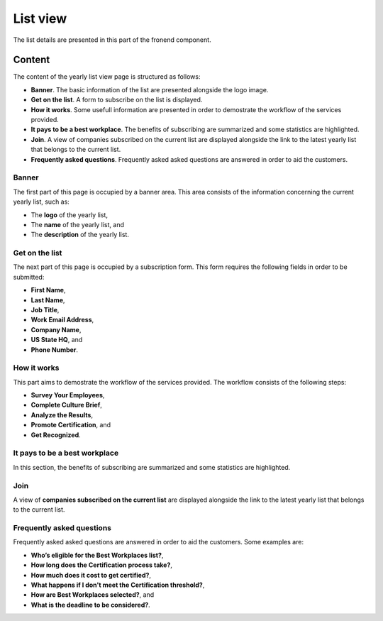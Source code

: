 List view
=========

The list details are presented in this part of the fronend component.

Content
-------

The content of the yearly list view page is structured as follows:

* **Banner**. The basic information of the list are presented alongside the logo image.

* **Get on the list**. A form to subscribe on the list is displayed.

* **How it works**. Some usefull information are presented in order to demostrate the workflow of the services provided.

* **It pays to be a best workplace**. The benefits of subscribing are summarized and some statistics are highlighted.

* **Join**. A view of companies subscribed on the current list are displayed alongside the link to the latest yearly list that belongs to the current list.

* **Frequently asked questions**. Frequently asked asked questions are answered in order to aid the customers.

Banner
^^^^^^

The first part of this page is occupied by a banner area.
This area consists of the information concerning the current yearly list, such as:

* The **logo** of the yearly list,

* The **name** of the yearly list, and

* The **description** of the yearly list.

.. image:: list_view_1.png
   :scale: 50 %
   :alt: List view 1
   :align: center

Get on the list
^^^^^^^^^^^^^^^

The next part of this page is occupied by a subscription form.
This form requires the following fields in order to be submitted:

* **First Name**,

* **Last Name**,

* **Job Title**,

* **Work Email Address**,

* **Company Name**,

* **US State HQ**, and 

* **Phone Number**.

.. image:: list_view_2.png
   :scale: 50 %
   :alt: List view 2
   :align: center

How it works
^^^^^^^^^^^^

This part aims to demostrate the workflow of the services provided.
The workflow consists of the following steps:

* **Survey Your Employees**,

* **Complete Culture Brief**,

* **Analyze the Results**,

* **Promote Certification**, and

* **Get Recognized**.

.. image:: list_view_3.png
   :scale: 50 %
   :alt: List view 3
   :align: center

It pays to be a best workplace
^^^^^^^^^^^^^^^^^^^^^^^^^^^^^^

In this section, the benefits of subscribing are summarized and some statistics are highlighted.

.. image:: list_view_4.png
   :scale: 50 %
   :alt: List view 4
   :align: center

Join
^^^^

A view of **companies subscribed on the current list** are displayed alongside the link to the latest yearly list that belongs to the current list.

.. image:: list_view_5.png
   :scale: 50 %
   :alt: List view 5
   :align: center

Frequently asked questions
^^^^^^^^^^^^^^^^^^^^^^^^^^

Frequently asked asked questions are answered in order to aid the customers.
Some examples are:

* **Who’s eligible for the Best Workplaces list?**,

* **How long does the Certification process take?**,

* **How much does it cost to get certified?**,

* **What happens if I don't meet the Certification threshold?**,

* **How are Best Workplaces selected?**, and

* **What is the deadline to be considered?**.

.. image:: list_view_6.png
   :scale: 50 %
   :alt: List view 6
   :align: center
